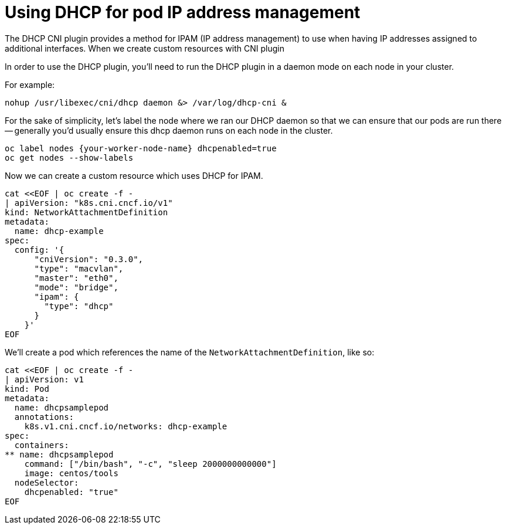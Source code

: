 // admin_guide/multinetwork.adoc
ifdef::context[:parent-context: {context}]

[id='multinetwork-dhcp-{context}']
= Using DHCP for pod IP address management

The DHCP CNI plugin provides a method for IPAM (IP address management) to use when having IP addresses assigned to additional interfaces. When we create custom resources with CNI plugin

In order to use the DHCP plugin, you'll need to run the DHCP plugin in a daemon mode on each node in your cluster.

For example:

[source,bash]
----
nohup /usr/libexec/cni/dhcp daemon &> /var/log/dhcp-cni &
----

For the sake of simplicity, let's label the node where we ran our DHCP daemon so that we can ensure that our pods are run there -- generally you'd usually ensure this dhcp daemon runs on each node in the cluster.


[source,bash]
----
oc label nodes {your-worker-node-name} dhcpenabled=true
oc get nodes --show-labels
----

Now we can create a custom resource which uses DHCP for IPAM.

[source,bash]
----
cat <<EOF | oc create -f -
| apiVersion: "k8s.cni.cncf.io/v1"
kind: NetworkAttachmentDefinition
metadata:
  name: dhcp-example
spec:
  config: '{
      "cniVersion": "0.3.0",
      "type": "macvlan",
      "master": "eth0",
      "mode": "bridge",
      "ipam": {
        "type": "dhcp"
      }
    }'
EOF
----

We'll create a pod which references the name of the `NetworkAttachmentDefinition`, like so:

[source,bash]
----
cat <<EOF | oc create -f -
| apiVersion: v1
kind: Pod
metadata:
  name: dhcpsamplepod
  annotations:
    k8s.v1.cni.cncf.io/networks: dhcp-example
spec:
  containers:
** name: dhcpsamplepod
    command: ["/bin/bash", "-c", "sleep 2000000000000"]
    image: centos/tools
  nodeSelector:
    dhcpenabled: "true"
EOF
----
